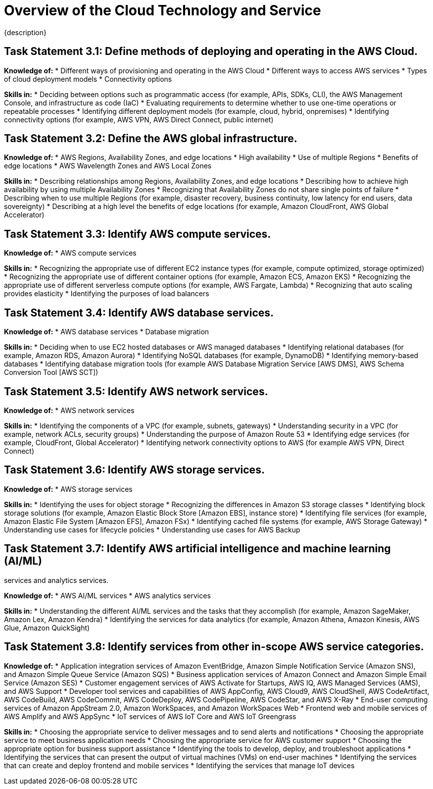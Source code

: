 = Overview of the Cloud Technology and Service
:navtitle: Cloud Technology and Service
{description}


== Task Statement 3.1: Define methods of deploying and operating in the AWS Cloud.

*Knowledge of:*
* Different ways of provisioning and operating in the AWS Cloud
* Different ways to access AWS services
* Types of cloud deployment models
* Connectivity options

*Skills in:*
* Deciding between options such as programmatic access (for example, APIs,
SDKs, CLI), the AWS Management Console, and infrastructure as code (IaC)
* Evaluating requirements to determine whether to use one-time operations
or repeatable processes
* Identifying different deployment models (for example, cloud, hybrid, onpremises)
* Identifying connectivity options (for example, AWS VPN, AWS Direct
Connect, public internet)

== Task Statement 3.2: Define the AWS global infrastructure.

*Knowledge of:*
* AWS Regions, Availability Zones, and edge locations
* High availability
* Use of multiple Regions
* Benefits of edge locations
* AWS Wavelength Zones and AWS Local Zones

*Skills in:*
* Describing relationships among Regions, Availability Zones, and edge
locations
* Describing how to achieve high availability by using multiple Availability
Zones
* Recognizing that Availability Zones do not share single points of failure
* Describing when to use multiple Regions (for example, disaster recovery,
business continuity, low latency for end users, data sovereignty)
* Describing at a high level the benefits of edge locations (for example,
Amazon CloudFront, AWS Global Accelerator)

== Task Statement 3.3: Identify AWS compute services.

*Knowledge of:*
* AWS compute services

*Skills in:*
* Recognizing the appropriate use of different EC2 instance types (for
example, compute optimized, storage optimized)
* Recognizing the appropriate use of different container options (for
example, Amazon ECS, Amazon EKS)
* Recognizing the appropriate use of different serverless compute options
(for example, AWS Fargate, Lambda)
* Recognizing that auto scaling provides elasticity
* Identifying the purposes of load balancers

== Task Statement 3.4: Identify AWS database services.

*Knowledge of:*
* AWS database services
* Database migration

*Skills in:*
* Deciding when to use EC2 hosted databases or AWS managed databases
* Identifying relational databases (for example, Amazon RDS, Amazon Aurora)
* Identifying NoSQL databases (for example, DynamoDB)
* Identifying memory-based databases
* Identifying database migration tools (for example AWS Database Migration
Service [AWS DMS], AWS Schema Conversion Tool [AWS SCT])

== Task Statement 3.5: Identify AWS network services.

*Knowledge of:*
* AWS network services

*Skills in:*
* Identifying the components of a VPC (for example, subnets, gateways)
* Understanding security in a VPC (for example, network ACLs, security groups)
* Understanding the purpose of Amazon Route 53
* Identifying edge services (for example, CloudFront, Global Accelerator)
* Identifying network connectivity options to AWS (for example AWS VPN,
Direct Connect)

== Task Statement 3.6: Identify AWS storage services.

*Knowledge of:*
* AWS storage services

*Skills in:*
* Identifying the uses for object storage
* Recognizing the differences in Amazon S3 storage classes
* Identifying block storage solutions (for example, Amazon Elastic Block Store [Amazon EBS], instance store) 
* Identifying file services (for example, Amazon Elastic File System [Amazon EFS], Amazon FSx) 
* Identifying cached file systems (for example, AWS Storage Gateway) 
* Understanding use cases for lifecycle policies
* Understanding use cases for AWS Backup

== Task Statement 3.7: Identify AWS artificial intelligence and machine learning (AI/ML)
services and analytics services.

*Knowledge of:*
* AWS AI/ML services
* AWS analytics services

*Skills in:*
* Understanding the different AI/ML services and the tasks that they accomplish (for example, Amazon SageMaker, Amazon Lex, Amazon Kendra)
* Identifying the services for data analytics (for example, Amazon Athena, Amazon Kinesis, AWS Glue, Amazon QuickSight)

== Task Statement 3.8: Identify services from other in-scope AWS service categories.

*Knowledge of:*
* Application integration services of Amazon EventBridge, Amazon Simple Notification Service (Amazon SNS), and Amazon Simple Queue Service (Amazon SQS)
* Business application services of Amazon Connect and Amazon Simple Email Service (Amazon SES)
* Customer engagement services of AWS Activate for Startups, AWS IQ, AWS Managed Services (AMS), and AWS Support
* Developer tool services and capabilities of AWS AppConfig, AWS Cloud9, AWS CloudShell, AWS CodeArtifact, AWS CodeBuild, AWS CodeCommit, AWS CodeDeploy, AWS CodePipeline, AWS CodeStar, and AWS X-Ray
* End-user computing services of Amazon AppStream 2.0, Amazon WorkSpaces, and Amazon WorkSpaces Web
* Frontend web and mobile services of AWS Amplify and AWS AppSync
* IoT services of AWS IoT Core and AWS IoT Greengrass

*Skills in:*
* Choosing the appropriate service to deliver messages and to send alerts and notifications
* Choosing the appropriate service to meet business application needs
* Choosing the appropriate service for AWS customer support
* Choosing the appropriate option for business support assistance
* Identifying the tools to develop, deploy, and troubleshoot applications
* Identifying the services that can present the output of virtual machines (VMs) on end-user machines
* Identifying the services that can create and deploy frontend and mobile services
* Identifying the services that manage IoT devices
